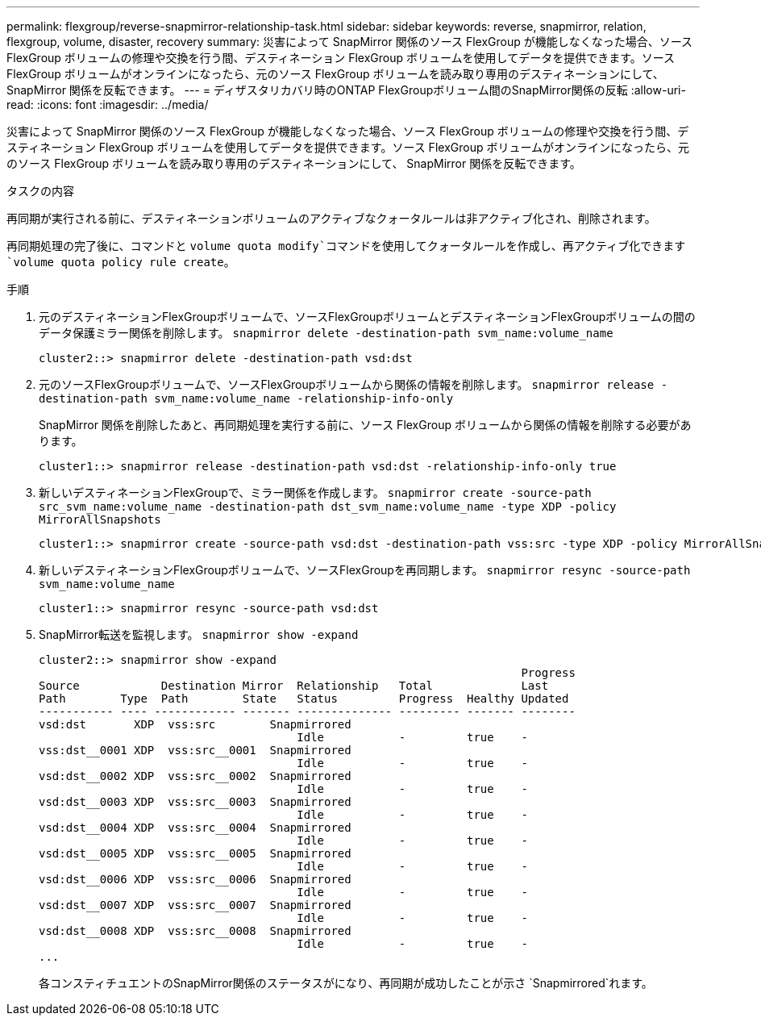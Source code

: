 ---
permalink: flexgroup/reverse-snapmirror-relationship-task.html 
sidebar: sidebar 
keywords: reverse, snapmirror, relation, flexgroup, volume, disaster, recovery 
summary: 災害によって SnapMirror 関係のソース FlexGroup が機能しなくなった場合、ソース FlexGroup ボリュームの修理や交換を行う間、デスティネーション FlexGroup ボリュームを使用してデータを提供できます。ソース FlexGroup ボリュームがオンラインになったら、元のソース FlexGroup ボリュームを読み取り専用のデスティネーションにして、 SnapMirror 関係を反転できます。 
---
= ディザスタリカバリ時のONTAP FlexGroupボリューム間のSnapMirror関係の反転
:allow-uri-read: 
:icons: font
:imagesdir: ../media/


[role="lead"]
災害によって SnapMirror 関係のソース FlexGroup が機能しなくなった場合、ソース FlexGroup ボリュームの修理や交換を行う間、デスティネーション FlexGroup ボリュームを使用してデータを提供できます。ソース FlexGroup ボリュームがオンラインになったら、元のソース FlexGroup ボリュームを読み取り専用のデスティネーションにして、 SnapMirror 関係を反転できます。

.タスクの内容
再同期が実行される前に、デスティネーションボリュームのアクティブなクォータルールは非アクティブ化され、削除されます。

再同期処理の完了後に、コマンドと `volume quota modify`コマンドを使用してクォータルールを作成し、再アクティブ化できます `volume quota policy rule create`。

.手順
. 元のデスティネーションFlexGroupボリュームで、ソースFlexGroupボリュームとデスティネーションFlexGroupボリュームの間のデータ保護ミラー関係を削除します。 `snapmirror delete -destination-path svm_name:volume_name`
+
[listing]
----
cluster2::> snapmirror delete -destination-path vsd:dst
----
. 元のソースFlexGroupボリュームで、ソースFlexGroupボリュームから関係の情報を削除します。 `snapmirror release -destination-path svm_name:volume_name -relationship-info-only`
+
SnapMirror 関係を削除したあと、再同期処理を実行する前に、ソース FlexGroup ボリュームから関係の情報を削除する必要があります。

+
[listing]
----
cluster1::> snapmirror release -destination-path vsd:dst -relationship-info-only true
----
. 新しいデスティネーションFlexGroupで、ミラー関係を作成します。 `snapmirror create -source-path src_svm_name:volume_name -destination-path dst_svm_name:volume_name -type XDP -policy MirrorAllSnapshots`
+
[listing]
----
cluster1::> snapmirror create -source-path vsd:dst -destination-path vss:src -type XDP -policy MirrorAllSnapshots
----
. 新しいデスティネーションFlexGroupボリュームで、ソースFlexGroupを再同期します。 `snapmirror resync -source-path svm_name:volume_name`
+
[listing]
----
cluster1::> snapmirror resync -source-path vsd:dst
----
. SnapMirror転送を監視します。 `snapmirror show -expand`
+
[listing]
----
cluster2::> snapmirror show -expand
                                                                       Progress
Source            Destination Mirror  Relationship   Total             Last
Path        Type  Path        State   Status         Progress  Healthy Updated
----------- ---- ------------ ------- -------------- --------- ------- --------
vsd:dst       XDP  vss:src        Snapmirrored
                                      Idle           -         true    -
vss:dst__0001 XDP  vss:src__0001  Snapmirrored
                                      Idle           -         true    -
vsd:dst__0002 XDP  vss:src__0002  Snapmirrored
                                      Idle           -         true    -
vsd:dst__0003 XDP  vss:src__0003  Snapmirrored
                                      Idle           -         true    -
vsd:dst__0004 XDP  vss:src__0004  Snapmirrored
                                      Idle           -         true    -
vsd:dst__0005 XDP  vss:src__0005  Snapmirrored
                                      Idle           -         true    -
vsd:dst__0006 XDP  vss:src__0006  Snapmirrored
                                      Idle           -         true    -
vsd:dst__0007 XDP  vss:src__0007  Snapmirrored
                                      Idle           -         true    -
vsd:dst__0008 XDP  vss:src__0008  Snapmirrored
                                      Idle           -         true    -
...
----
+
各コンスティチュエントのSnapMirror関係のステータスがになり、再同期が成功したことが示さ `Snapmirrored`れます。


